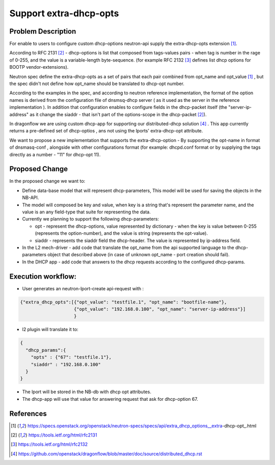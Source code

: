 ..
 This work is licensed under a Creative Commons Attribution 3.0 Unported
 License.

 https://creativecommons.org/licenses/by/3.0/legalcode

=======================
Support extra-dhcp-opts
=======================


Problem Description
===================
For enable to users to configure custom dhcp-options neutron-api
supply the extra-dhcp-opts extension [1]_.

According to RFC 2131 [2]_  -  dhcp-options is list that composed from
tags-values pairs - when  tag is number in the rage of 0-255,
and the value is a variable-length byte-sequence.
(for example RFC 2132 [3]_ defines list dhcp options
for BOOTP vendor-extensions).

Neutron spec define the  extra-dhcp-opts as a set of pairs
that each pair combined from opt_name and opt_value [1]_ , but the spec
didn't not define how opt_name should be translated to dhcp-opt number.

According to the examples in the spec, and according to neutron reference
implementation, the format of the option names is derived from the
configuration file of dnsmsq-dhcp server ( as it used as the server in the
reference implementation ). In addition that configuration enables to
configure fields in the dhcp-packet itself (the  "server-ip-address"
as it change the  siaddr -  that isn't part of the
options-scope in the dhcp-packet [2]_).

In dragonflow we are using custom dhcp-app for supporting our
distributed-dhcp solution [4]_ . This app currently returns a
pre-defined set of dhcp-optios , ans not using the lports' extra-dhcp-opt
attribute.

We want to propose a new implementation that supports the extra-dhcp-option -
By supporting the opt-name in format of dnsmasq-conf , alongside with other
configurations format (for example: dhcpd.conf format or by supplying the tags
directly as a number - "11" for dhcp-opt 11).


Proposed Change
===============

In the proposed change we want to:

* Define data-base model that will represent dhcp-parameters,
  This model will be used for saving the objects in the NB-API.

* The model will composed be key and value, when key is a string that's
  represent the parameter name,  and the value is an any field-type that
  suite for representing the data.

* Currently we planning to support the following dhcp-parameters:

  * opt - represent the dhcp-options, value represented by dictionary -
    when the key is value between 0-255 (represents the option-number),
    and the value is string (represents the opt-value).

  * siaddr - represents the siaddr field the dhcp-header. The value
    is represented by ip-address field.


* In the L2 mech-driver - add code that translate the opt_name from the
  api supported language to the dhcp-parameters object that
  described above (in case of unknown opt_name - port creation should fail).

* In the DHCP app - add code that answers to the dhcp requests according to
  the configured dhcp-params.


Execution workflow:
===================

* User generates an  neutron-lport-create api-request with :

.. code-block:: json

  {"extra_dhcp_opts":[{"opt_value": "testfile.1", "opt_name": "bootfile-name"},
                      {"opt_value": "192.168.0.100", "opt_name": "server-ip-address"}]
                      }

* l2 plugin will translate it to:

.. code-block:: json

  {
    "dhcp_params":{
      "opts" : {"67": "testfile.1"},
      "siaddr" : "192.168.0.100"
    }
  }

* The lport will be stored in the NB-db with dhcp opt attributes.
* The dhcp-app will use that value for answering request that ask for
  dhcp-option 67.






References
==========
.. [1] https://specs.openstack.org/openstack/neutron-specs/specs/api/extra_dhcp_options__extra-dhcp-opt_.html
.. [2] https://tools.ietf.org/html/rfc2131
.. [3] https://tools.ietf.org/html/rfc2132
.. [4] https://github.com/openstack/dragonflow/blob/master/doc/source/distributed_dhcp.rst



